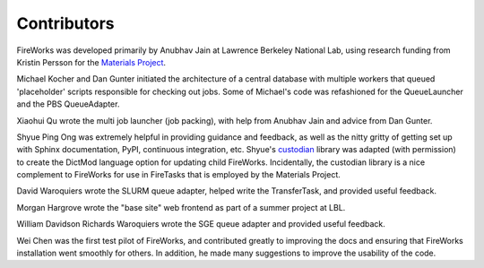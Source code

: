 ============
Contributors
============

FireWorks was developed primarily by Anubhav Jain at Lawrence Berkeley National Lab, using research funding from Kristin Persson for the `Materials Project <http://www.materialsproject.org>`_.

Michael Kocher and Dan Gunter initiated the architecture of a central database with multiple workers that queued 'placeholder' scripts responsible for checking out jobs. Some of Michael's code was refashioned for the QueueLauncher and the PBS QueueAdapter.

Xiaohui Qu wrote the multi job launcher (job packing), with help from Anubhav Jain and advice from Dan Gunter.

Shyue Ping Ong was extremely helpful in providing guidance and feedback, as well as the nitty gritty of getting set up with Sphinx documentation, PyPI, continuous integration, etc. Shyue's custodian_ library was adapted (with permission) to create the DictMod language option for updating child FireWorks. Incidentally, the custodian library is a nice complement to FireWorks for use in FireTasks that is employed by the Materials Project.

David Waroquiers wrote the SLURM queue adapter, helped write the TransferTask, and provided useful feedback.

Morgan Hargrove wrote the "base site" web frontend as part of a summer project at LBL.

William Davidson Richards Waroquiers wrote the SGE queue adapter and provided useful feedback.

Wei Chen was the first test pilot of FireWorks, and contributed greatly to improving the docs and ensuring that FireWorks installation went smoothly for others. In addition, he made many suggestions to improve the usability of the code.

.. _pymatgen: http://packages.python.org/pymatgen/
.. _custodian: https://pypi.python.org/pypi/custodian
